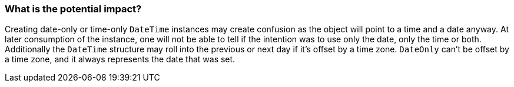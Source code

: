 === What is the potential impact?

Creating date-only or time-only `DateTime` instances may create confusion as the object will point to a time and a date anyway. At later consumption of the instance, one will not be able to tell if the intention was to use only the date, only the time or both.
Additionally the `DateTime` structure may roll into the previous or next day if it's offset by a time zone. `DateOnly` can't be offset by a time zone, and it always represents the date that was set.